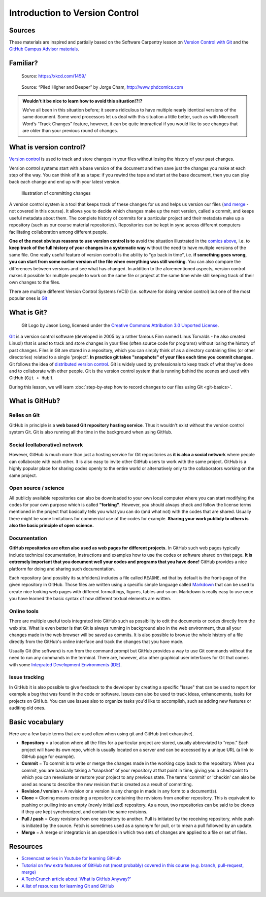 Introduction to Version Control
===============================

Sources
-------

These materials are inspired and partially based on the Software Carpentry lesson on `Version Control with Git <http://swcarpentry.github.io/git-novice/>`__ and the `GitHub Campus Advisor materials <https://education.github.com/teachers/advisors>`__.

Familiar?
---------

.. figure:: https://imgs.xkcd.com/comics/documents.png
   :alt: xkcd DOCUMENTS comic

   Source: https://xkcd.com/1459/

.. figure:: img/version_control_motivation_comics.png
   :alt: Motivation for version control

   Source: “Piled Higher and Deeper” by Jorge Cham, http://www.phdcomics.com

.. admonition:: Wouldn't it be nice to learn how to avoid this situation!?!?

   We’ve all been in this situation before; it seems ridiculous to have multiple nearly identical versions of the same document.
   Some word processors let us deal with this situation a little better, such as with Microsoft Word’s “Track Changes” feature, however, it can be quite impractical if you would like to see changes that are older than your previous round of changes.

What is version control?
------------------------

`Version control <https://en.wikipedia.org/wiki/Version_control>`__ is used to track and store changes in your files without losing the history of your past changes.

Version control systems start with a base version of the document and then save just the changes you make at each step of the way.
You can think of it as a tape: if you rewind the tape and start at the base document, then you can play back each change and end up with your latest version.

.. figure:: img/play-changes.PNG
   :alt: Illustration of committing changes

   Illustration of committing changes

A version control system is a tool that keeps track of these changes for
us and helps us version our files (`and merge <https://en.wikipedia.org/wiki/Merge_(version_control)>`__ - not
covered in this course). It allows you to decide which changes make up
the next version, called a commit, and keeps useful metadata about them.
The complete history of commits for a particular project and their
metadata make up a repository (such as our course material
repositories). Repositories can be kept in sync across different
computers facilitating collaboration among different people.

**One of the most obvious reasons to use version control is to** avoid
the situation illustrated in the `comics above <#familiar>`__, i.e. to
**keep track of the full history of your changes in a systematic way**
without the need to have multiple versions of the same file. One really
useful feature of version control is the ability to "go back in time",
i.e. **if something goes wrong, you can start from some earlier version of
the file when everything was still working**. You can also compare the
differences between versions and see what has changed. In addition to the
aforementioned aspects, version control makes it possible for multiple
people to work on the same file or project at the same time while still
keeping track of their own changes to the files.

There are multiple different Version Control Systems (VCS) (i.e.
software for doing version control) but one of the most popular ones is
`Git <https://en.wikipedia.org/wiki/Git_(software)>`__


What is Git?
------------

.. figure:: img/Git-Logo-2Color.png
   :alt: Git logo by Jason Long

   Git Logo by Jason Long, licensed under the `Creative Commons Attribution 3.0 Unported License <https://creativecommons.org/licenses/by/3.0/>`_.

`Git <https://en.wikipedia.org/wiki/Git_(software)>`__ is a version
control software (developed in 2005 by a rather famous Finn named Linus
Torvalds - he also created Linux!) that is used to track and store
changes in your files (often source code for programs) without losing
the history of past changes. Files in Git are stored in a repository,
which you can simply think of as a directory containing files (or other
directories) related to a single 'project'. **In practice git takes "snapshots" of your files each
time you commit changes.** Git follows the idea of `distributed version control <https://git-scm.com/book/en/v1/Getting-Started-About-Version-Control#Distributed-Version-Control-Systems>`__.
Git is widely used by professionals to keep track of what they’ve done and to collaborate with
other people. Git is the version control system that is running behind the scenes and used with GitHub (``Git + Hub``!).

During this lesson, we will learn :doc:`step-by-step how to record changes to our files using Git <git-basics>`.

What is GitHub?
---------------

.. figure:: img/GitHub_Logo.png
   :alt: GitHub Logo

Relies on Git
~~~~~~~~~~~~~

GitHub in principle is a **web based Git repository hosting service**. Thus
it wouldn't exist without the version control system Git. Git is also
running all the time in the background when using GitHub.

Social (collaborative) network
~~~~~~~~~~~~~~~~~~~~~~~~~~~~~~

However, GitHub is much more than just a hosting service for Git
repositories as **it is also a social network** where people can collaborate
with each other. It is also easy to invite other GitHub users to work
with the same project. GitHub is a highly popular place for sharing
codes openly to the entire world or alternatively only to the
collaborators working on the same project.

Open source / science
~~~~~~~~~~~~~~~~~~~~~

All publicly available repositories can also be downloaded to your own
local computer where you can start modifying the codes for your own
purpose which is called **"forking"**. However, you should always check and
follow the license terms mentioned in the project that basically tells
you what you can do (and what not) with the codes that are shared.
Usually there might be some limitations for commercial use of the codes
for example. **Sharing your work publicly to others is also the basic
principle of open science.**

Documentation
~~~~~~~~~~~~~

**GitHub repositories are often also used as web pages for different
projects.** In GitHub such web pages typically include technical
documentation, instructions and examples how to use the codes or
software shared on that page. **It is extremely important that you
document well your codes and programs that you have done!** GitHub
provides a nice platform for doing and sharing such documentation.

Each repository (and possibly its subfolders) includes a file called
``README.md`` that by default is the front-page of the given repository
in GitHub. Those files are written using a specific simple language
called `Markdown <https://daringfireball.net/projects/markdown/>`__ that
can be used to create nice looking web pages with different formattings,
figures, tables and so on. Markdown is really easy to use once you have
learned the basic syntax of how different textual elements are written.

Online tools
~~~~~~~~~~~~

There are multiple useful tools integrated into GitHub such as
possibility to edit the documents or codes directly from the web site.
What is even better is that Git is always running in background also in
the web environment, thus all your changes made in the web browser will
be saved as commits. It is also possible to browse the whole history of
a file directly from the GitHub's online interface and track the changes
that you have made.

Usually Git (the software) is run from the command prompt but GitHub
provides a way to use Git commands without the need to run any commands
in the terminal. There are, however, also other graphical user
interfaces for Git that comes with some `Integrated Development Environments
(IDE) <https://en.wikipedia.org/wiki/Integrated_development_environment>`__.

Issue tracking
~~~~~~~~~~~~~~

In GitHub it is also possible to give feedback to the developer by
creating a specific "Issue" that can be used to report for example a bug
that was found in the code or software. Issues can also be used to track
ideas, enhancements, tasks for projects on GitHub. You can use Issues
also to organize tasks you'd like to accomplish, such as adding new
features or auditing old ones.


Basic vocabulary
----------------

Here are a few basic terms that are used often when using git and GitHub (not exhaustive).

-  **Repository** = a location where all the files for a particular
   project are stored, usually abbreviated to “repo.” Each project will
   have its own repo, which is usually located on a server and can be
   accessed by a unique URL (a link to GitHub page for example).

-  **Commit** = To commit is to write or merge the changes made in the
   working copy back to the repository. When you commit, you are
   basically taking a “snapshot” of your repository at that point in
   time, giving you a checkpoint to which you can reevaluate or restore
   your project to any previous state. The terms 'commit' or 'checkin'
   can also be used as nouns to describe the new revision that is
   created as a result of committing.

-  **Revision / version** = A revision or a version is any change in
   made in any form to a document(s).

-  **Clone** = Cloning means creating a repository containing the
   revisions from another repository. This is equivalent to pushing or
   pulling into an empty (newly initialized) repository. As a noun, two
   repositories can be said to be clones if they are kept synchronized,
   and contain the same revisions.

-  **Pull / push** = Copy revisions from one repository to another.
   Pull is initiated by the receiving repository, while push is
   initiated by the source. Fetch is sometimes used as a synonym for
   pull, or to mean a pull followed by an update.

-  **Merge** = A merge or integration is an operation in which two sets
   of changes are applied to a file or set of files.


Resources
---------

-  `Screencast series in Youtube for learning GitHub <https://www.youtube.com/playlist?list=PL4Q4HssKcxYsTuqUUvEHJ8XxOVOHTSmle>`__
-  `Tutorial on few extra features of GitHub not (most probably) covered in this course (e.g. branch, pull-request, merge) <https://guides.github.com/activities/hello-world/>`__
-  `A TechCrunch article about 'What is GitHub Anyway?' <https://techcrunch.com/2012/07/14/what-exactly-is-github-anyway/>`__
-  `A list of resources for learning Git and GitHub <https://help.github.com/articles/good-resources-for-learning-git-and-github/>`__

